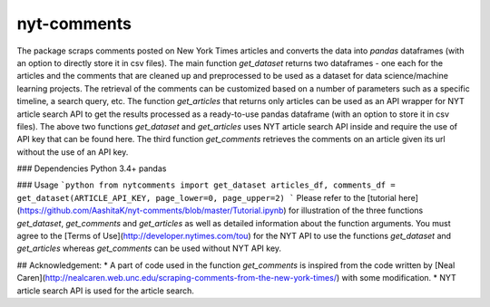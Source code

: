 nyt-comments
******************************
The package scraps comments posted on New York Times articles and converts the data into `pandas` dataframes (with an option to directly store it in csv files). The main function `get_dataset` returns two dataframes - one each for the articles and the comments that are cleaned up and preprocessed to be used as a dataset for data science/machine learning projects. The retrieval of the comments can be customized based on a number of parameters such as a specific timeline, a search query, etc. The function `get_articles` that returns only articles can be used as an API wrapper for NYT article search API to get the results processed as a ready-to-use pandas dataframe (with an option to store it in csv files). The above two functions `get_dataset` and `get_articles` uses NYT article search API inside and require the use of API key that can be found here. The third function `get_comments` retrieves the comments on an article given its url without the use of an API key.


### Dependencies
Python 3.4+
pandas 

### Usage
```python
from nytcomments import get_dataset
articles_df, comments_df = get_dataset(ARTICLE_API_KEY, page_lower=0, page_upper=2)
```
Please refer to the [tutorial here](https://github.com/AashitaK/nyt-comments/blob/master/Tutorial.ipynb) for illustration of the three functions `get_dataset`, `get_comments` and `get_articles` as well as detailed information about the function arguments. You must agree to the [Terms of Use](http://developer.nytimes.com/tou) for the NYT API to use the functions `get_dataset` and `get_articles` whereas `get_comments` can be used without NYT API key.

## Acknowledgement:
* A part of code used in the function `get_comments` is inspired from the code written by [Neal Caren](http://nealcaren.web.unc.edu/scraping-comments-from-the-new-york-times/) with some modification.
* NYT article search API is used for the article search.



